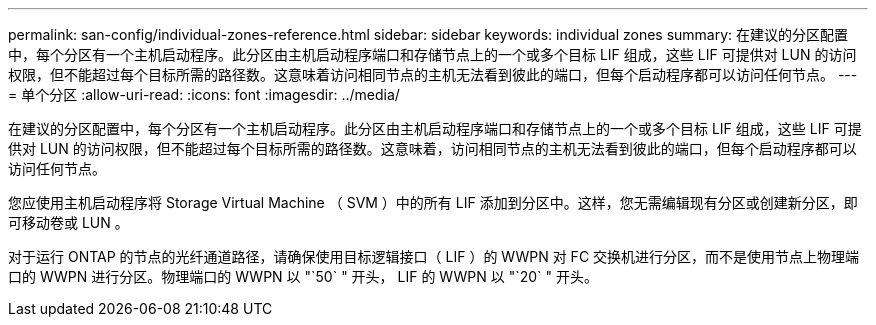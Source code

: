 ---
permalink: san-config/individual-zones-reference.html 
sidebar: sidebar 
keywords: individual zones 
summary: 在建议的分区配置中，每个分区有一个主机启动程序。此分区由主机启动程序端口和存储节点上的一个或多个目标 LIF 组成，这些 LIF 可提供对 LUN 的访问权限，但不能超过每个目标所需的路径数。这意味着访问相同节点的主机无法看到彼此的端口，但每个启动程序都可以访问任何节点。 
---
= 单个分区
:allow-uri-read: 
:icons: font
:imagesdir: ../media/


[role="lead"]
在建议的分区配置中，每个分区有一个主机启动程序。此分区由主机启动程序端口和存储节点上的一个或多个目标 LIF 组成，这些 LIF 可提供对 LUN 的访问权限，但不能超过每个目标所需的路径数。这意味着，访问相同节点的主机无法看到彼此的端口，但每个启动程序都可以访问任何节点。

您应使用主机启动程序将 Storage Virtual Machine （ SVM ）中的所有 LIF 添加到分区中。这样，您无需编辑现有分区或创建新分区，即可移动卷或 LUN 。

对于运行 ONTAP 的节点的光纤通道路径，请确保使用目标逻辑接口（ LIF ）的 WWPN 对 FC 交换机进行分区，而不是使用节点上物理端口的 WWPN 进行分区。物理端口的 WWPN 以 "`50` " 开头， LIF 的 WWPN 以 "`20` " 开头。
